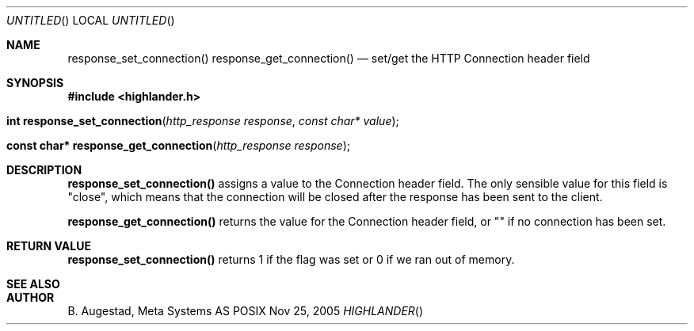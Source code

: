 .Dd Nov 25, 2005
.Os POSIX
.Dt HIGHLANDER
.Th response_set_connection 3
.Sh NAME
.Nm response_set_connection()
.Nm response_get_connection()
.Nd set/get the HTTP Connection header field
.Sh SYNOPSIS
.Fd #include <highlander.h>
.Fo "int response_set_connection"
.Fa "http_response response"
.Fa "const char* value"
.Fc
.Fo "const char* response_get_connection"
.Fa "http_response response"
.Fc
.Sh DESCRIPTION
.Nm response_set_connection()
assigns a value to the Connection header field.
The only sensible value for this field is "close", which means that
the connection will be closed after the response has been sent to
the client.
.Pp
.Nm response_get_connection()
returns the value for the Connection header field, or "" if 
no connection has been set. 
.Sh RETURN VALUE
.Nm response_set_connection()
returns 1 if the flag was set or 0 if we ran out of memory.
.Sh SEE ALSO
.Sh AUTHOR
.An B. Augestad, Meta Systems AS
